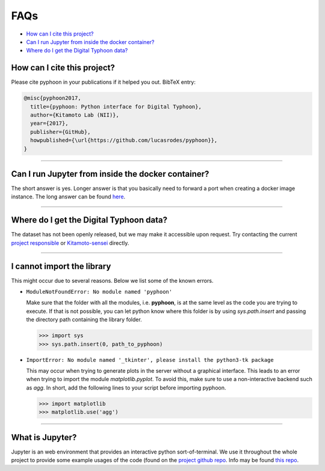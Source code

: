 FAQs
====

*   `How can I cite this project?`_
*   `Can I run Jupyter from inside the docker container?`_
*   `Where do I get the Digital Typhoon data?`_

How can I cite this project?
----------------------------

Please cite pyphoon in your publications if it helped you out. BibTeX entry:

..  code-block:: latex

    @misc{pyphoon2017,
      title={pyphoon: Python interface for Digital Typhoon},
      author={Kitamoto Lab (NII)},
      year={2017},
      publisher={GitHub},
      howpublished={\url{https://github.com/lucasrodes/pyphoon}},
    }

-----

Can I run Jupyter from inside the docker container?
---------------------------------------------------

The short answer is yes. Longer answer is that you basically need to forward
a port when creating a docker image instance. The long answer can be found
`here <https://medium.com/@lucasrg/using-jupyter-notebook-running-on-a-remote-docker-container-via-ssh-ea2c3ebb9055>`_.

-----

Where do I get the Digital Typhoon data?
----------------------------------------

The dataset has not been openly released, but we may make it accessible upon
request. Try contacting the current `project responsible <home
.html#support>`_ or `Kitamoto-sensei`_ directly.

..  _Kitamoto-sensei:
    https://www.nii.ac.jp/en/faculty/digital_content/kitamoto_asanobu/

-----

I cannot import the library
---------------------------

This might occur due to several reasons. Below we list some of the known errors.

*   ``ModuleNotFoundError: No module named 'pyphoon'``

    Make sure that the folder with all the modules, i.e. **pyphoon**, is at the
    same level as the code you are trying to execute. If that is not possible,
    you can let python know where this folder is by using `sys.path.insert` and
    passing the directory path containing the library folder.

    >>> import sys
    >>> sys.path.insert(0, path_to_pyphoon)

*   ``ImportError: No module named '_tkinter', please install the python3-tk
    package``

    This may occur when trying to generate plots in the server without a graphical
    interface. This leads to an error when trying to import the module
    `matplotlib.pyplot`. To avoid this, make sure to use a non-interactive
    backend such as `agg`. In short, add the following lines to your script
    before importing pyphoon.

    >>> import matplotlib
    >>> matplotlib.use('agg')

..  todo::

    Create a pyphoon method that does this internally, e.g.

    >>> import pyphoon
    >>> pyphoon.use('agg')

-----

What is Jupyter?
----------------
Jupyter is an web environment that provides an interactive python
sort-of-terminal. We use it throughout the whole project to provide some
example usages of the code (found on the `project github repo`_. Info may be
found `this repo`_.

..  _project github repo:
    https://github.com/lucasrodes/pyphoon/tree/master/notebooks

..  _this repo:
    http://jupyter.org/
